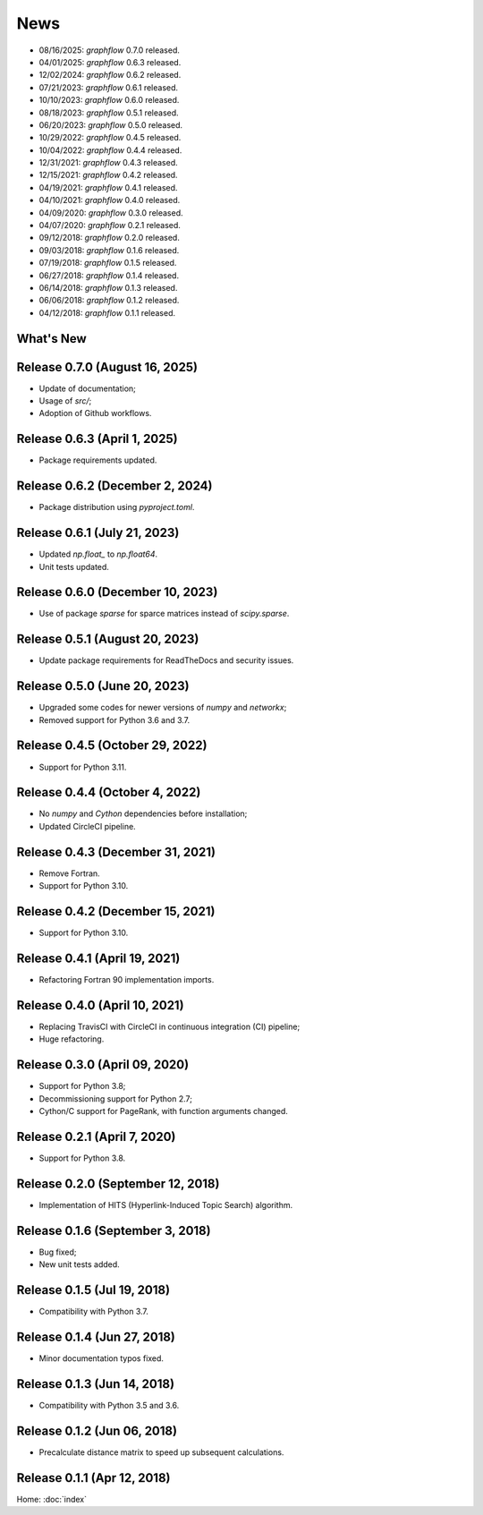 News
====

* 08/16/2025: `graphflow` 0.7.0 released.
* 04/01/2025: `graphflow` 0.6.3 released.
* 12/02/2024: `graphflow` 0.6.2 released.
* 07/21/2023: `graphflow` 0.6.1 released.
* 10/10/2023: `graphflow` 0.6.0 released.
* 08/18/2023: `graphflow` 0.5.1 released.
* 06/20/2023: `graphflow` 0.5.0 released.
* 10/29/2022: `graphflow` 0.4.5 released.
* 10/04/2022: `graphflow` 0.4.4 released.
* 12/31/2021: `graphflow` 0.4.3 released.
* 12/15/2021: `graphflow` 0.4.2 released.
* 04/19/2021: `graphflow` 0.4.1 released.
* 04/10/2021: `graphflow` 0.4.0 released.
* 04/09/2020: `graphflow` 0.3.0 released.
* 04/07/2020: `graphflow` 0.2.1 released.
* 09/12/2018: `graphflow` 0.2.0 released.
* 09/03/2018: `graphflow` 0.1.6 released.
* 07/19/2018: `graphflow` 0.1.5 released.
* 06/27/2018: `graphflow` 0.1.4 released.
* 06/14/2018: `graphflow` 0.1.3 released.
* 06/06/2018: `graphflow` 0.1.2 released.
* 04/12/2018: `graphflow` 0.1.1 released.

What's New
----------

Release 0.7.0 (August 16, 2025)
-------------------------------

* Update of documentation;
* Usage of `src/`;
* Adoption of Github workflows.

Release 0.6.3 (April 1, 2025)
-----------------------------

* Package requirements updated.

Release 0.6.2 (December 2, 2024)
--------------------------------

* Package distribution using `pyproject.toml`.

Release 0.6.1 (July 21, 2023)
-----------------------------

* Updated `np.float_` to `np.float64`.
* Unit tests updated.

Release 0.6.0 (December 10, 2023)
---------------------------------

* Use of package `sparse` for sparce matrices instead of `scipy.sparse`.

Release 0.5.1 (August 20, 2023)
-------------------------------

* Update package requirements for ReadTheDocs and security issues.


Release 0.5.0 (June 20, 2023)
-----------------------------

* Upgraded some codes for newer versions of `numpy` and `networkx`;
* Removed support for Python 3.6 and 3.7.

Release 0.4.5 (October 29, 2022)
---------------------------------

* Support for Python 3.11.

Release 0.4.4 (October 4, 2022)
---------------------------------

* No `numpy` and `Cython` dependencies before installation;
* Updated CircleCI pipeline.

Release 0.4.3 (December 31, 2021)
---------------------------------

* Remove Fortran.
* Support for Python 3.10.

Release 0.4.2 (December 15, 2021)
---------------------------------

* Support for Python 3.10.

Release 0.4.1 (April 19, 2021)
------------------------------

* Refactoring Fortran 90 implementation imports.

Release 0.4.0 (April 10, 2021)
------------------------------

* Replacing TravisCI with CircleCI in continuous integration (CI) pipeline;
* Huge refactoring.

Release 0.3.0 (April 09, 2020)
-----------------------------

* Support for Python 3.8;
* Decommissioning support for Python 2.7;
* Cython/C support for PageRank, with function arguments changed.

Release 0.2.1 (April 7, 2020)
-----------------------------

* Support for Python 3.8.

Release 0.2.0 (September 12, 2018)
----------------------------------

* Implementation of HITS (Hyperlink-Induced Topic Search) algorithm.

Release 0.1.6 (September 3, 2018)
---------------------------------

* Bug fixed;
* New unit tests added.

Release 0.1.5 (Jul 19, 2018)
----------------------------

* Compatibility with Python 3.7.


Release 0.1.4 (Jun 27, 2018)
----------------------------

* Minor documentation typos fixed.


Release 0.1.3 (Jun 14, 2018)
----------------------------

* Compatibility with Python 3.5 and 3.6.


Release 0.1.2 (Jun 06, 2018)
----------------------------

* Precalculate distance matrix to speed up subsequent calculations.

Release 0.1.1 (Apr 12, 2018)
----------------------------

Home: :doc:`index`